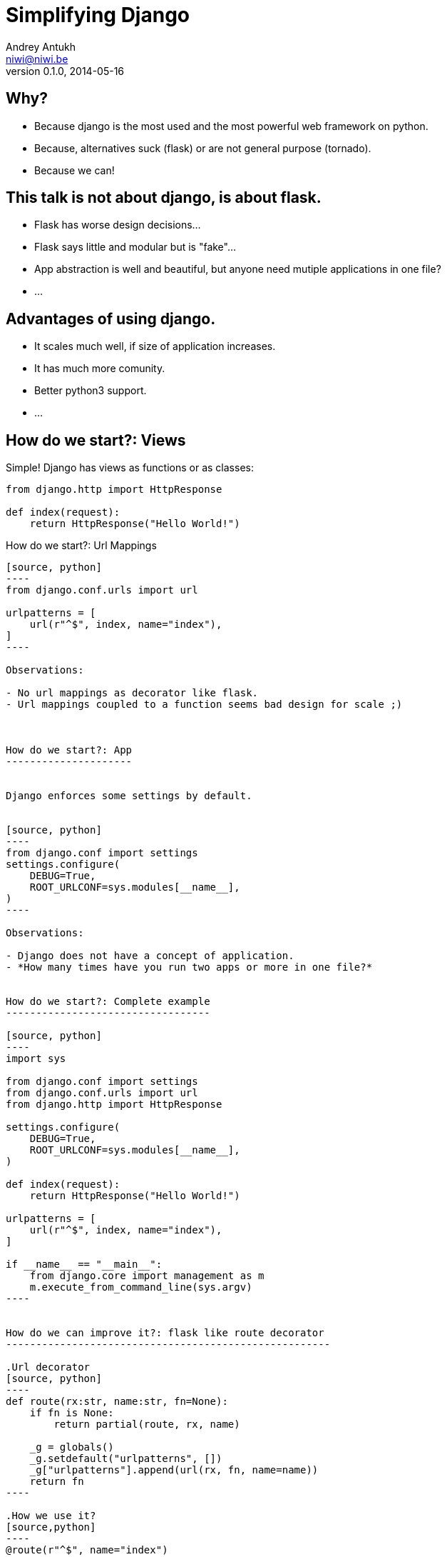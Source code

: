 Simplifying Django
==================
Andrey Antukh <niwi@niwi.be>
0.1.0, 2014-05-16

:toc:

Why?
----

- Because django is the most used and the most powerful web framework on python.
- Because, alternatives suck (flask) or are not general purpose (tornado).
- Because we can!


This talk is not about django, is about flask.
----------------------------------------------

- Flask has worse design decisions...
- Flask says little and modular but is "fake"...
- App abstraction is well and beautiful, but anyone need
  mutiple applications in one file?
- ...


Advantages of using django.
---------------------------

- It scales much well, if size of application increases.
- It has much more comunity.
- Better python3 support.
- ...


How do we start?: Views
-----------------------

Simple! Django has views as functions or as classes:

[source, python]
----
from django.http import HttpResponse

def index(request):
    return HttpResponse("Hello World!")
----



How do we start?: Url Mappings
---------------------------

[source, python]
----
from django.conf.urls import url

urlpatterns = [
    url(r"^$", index, name="index"),
]
----

Observations:

- No url mappings as decorator like flask.
- Url mappings coupled to a function seems bad design for scale ;)



How do we start?: App
---------------------


Django enforces some settings by default.


[source, python]
----
from django.conf import settings
settings.configure(
    DEBUG=True,
    ROOT_URLCONF=sys.modules[__name__],
)
----

Observations:

- Django does not have a concept of application.
- *How many times have you run two apps or more in one file?*


How do we start?: Complete example
----------------------------------

[source, python]
----
import sys

from django.conf import settings
from django.conf.urls import url
from django.http import HttpResponse

settings.configure(
    DEBUG=True,
    ROOT_URLCONF=sys.modules[__name__],
)

def index(request):
    return HttpResponse("Hello World!")

urlpatterns = [
    url(r"^$", index, name="index"),
]

if __name__ == "__main__":
    from django.core import management as m
    m.execute_from_command_line(sys.argv)
----


How do we can improve it?: flask like route decorator
------------------------------------------------------

.Url decorator
[source, python]
----
def route(rx:str, name:str, fn=None):
    if fn is None:
        return partial(route, rx, name)

    _g = globals()
    _g.setdefault("urlpatterns", [])
    _g["urlpatterns"].append(url(rx, fn, name=name))
    return fn
----

.How we use it?
[source,python]
----
@route(r"^$", name="index")
def index(request):
    return HttpResponse("Powered by Django v2")
----


How do we can improve it?: flask like smart response (1)
---------------------------------------------------------

Now try to return a simple string instead of response objects.

.Define smart response decorator
[source, python]
----
def smart_view(fn):
    @wraps(fn)
    def _wrapper(*args, **kwargs):
        response = fn(*args, **kwargs)
        if isinstance(response, HttpResponse):
            return response
        return HttpResponse(response)

    return _wrapper
----


How do we can improve it?: flask like smart response (2)
-----------------------------------------------------

.Define new route function that uses previously defined smart_view decorator
[source, python]
----
def route(rx:str, name:str, fn=None):
    if fn is None:
        return partial(route, rx, name)

    _g = globals()
    _g.setdefault("urlpatterns", [])
    _g["urlpatterns"].append(url(rx, smart_view(fn),
                                 name=name))
    return fn
----


How do we can improve it?: flask like smart response (3)
-----------------------------------------------------

.Final views
[source, python]
----
@route(r"^$", name="index")
def index(request):
    return "Powered by Django v3"
----


How do we can improve it?: flask like smart response (4)
-----------------------------------------------------

.Complete example
[source, python]
----
import sys
from functools import partial, wraps

from django.conf.urls import url
from django.conf import settings
from django.http import HttpResponse

settings.configure(
    DEBUG=True,
    ROOT_URLCONF=sys.modules[__name__],
)

def smart_view(fn):
    @wraps(fn)
    def _wrapper(*args, **kwargs):
        response = fn(*args, **kwargs)
        if isinstance(response, HttpResponse):
            return response
        return HttpResponse(response)

    return _wrapper

def route(rx:str, name:str, fn=None):
    if fn is None:
        return partial(route, rx, name)

    _g = globals()
    _g.setdefault("urlpatterns", [])
    _g["urlpatterns"].append(url(rx, smart_view(fn),
                                 name=name))
    return fn

@route(r"^$", name="index")
def index(request):
    return "Powered by Django v3"

if __name__ == "__main__":
    from django.core import management as m
    m.execute_from_command_line(sys.argv)
----


Conclusion
----------

- My preference is to use well designed software.
- Choose the best tool for each use case.
- Flask seems very good alternative, but do not use it in apps with more that one file ;)


Questions?
----------

Me:

- Twitter: link:https://twitter.com/niwibe[*@niwibe*]
- Github: link:https://github.com/niwibe[github.com/niwibe]

